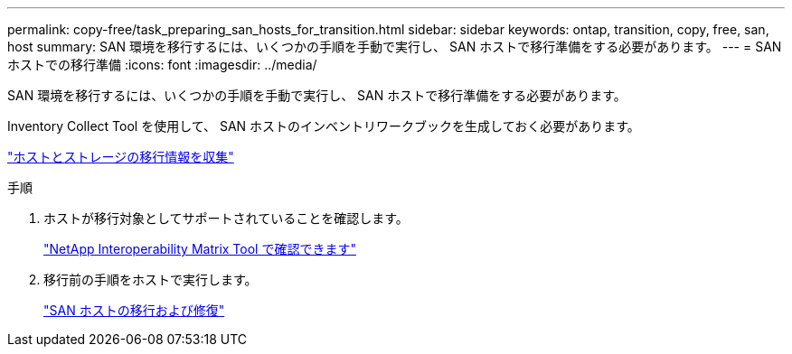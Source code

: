 ---
permalink: copy-free/task_preparing_san_hosts_for_transition.html 
sidebar: sidebar 
keywords: ontap, transition, copy, free, san, host 
summary: SAN 環境を移行するには、いくつかの手順を手動で実行し、 SAN ホストで移行準備をする必要があります。 
---
= SAN ホストでの移行準備
:icons: font
:imagesdir: ../media/


[role="lead"]
SAN 環境を移行するには、いくつかの手順を手動で実行し、 SAN ホストで移行準備をする必要があります。

Inventory Collect Tool を使用して、 SAN ホストのインベントリワークブックを生成しておく必要があります。

http://docs.netapp.com/ontap-9/topic/com.netapp.doc.dot-ict-icg/home.html["ホストとストレージの移行情報を収集"]

.手順
. ホストが移行対象としてサポートされていることを確認します。
+
https://mysupport.netapp.com/matrix["NetApp Interoperability Matrix Tool で確認できます"]

. 移行前の手順をホストで実行します。
+
http://docs.netapp.com/ontap-9/topic/com.netapp.doc.dot-7mtt-sanspl/home.html["SAN ホストの移行および修復"]


